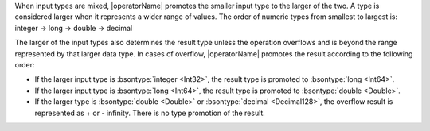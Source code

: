 When input types are mixed, |operatorName| promotes the smaller input 
type to the larger of the two. A type is considered larger when it 
represents a wider range of values. The order of numeric types from 
smallest to largest is: integer → long → double → decimal

The larger of the input types also determines the result type unless 
the operation overflows and is beyond the range represented by that 
larger data type. In cases of overflow, |operatorName| promotes the 
result according to the following order:

- If the larger input type is :bsontype:`integer <Int32>`, the result type 
  is promoted to :bsontype:`long <Int64>`.

- If the larger input type is :bsontype:`long <Int64>`, the result type is 
  promoted to :bsontype:`double <Double>`.

- If the larger type is :bsontype:`double <Double>` or 
  :bsontype:`decimal <Decimal128>`, the overflow result is represented 
  as + or - infinity. There is no type promotion of the result.